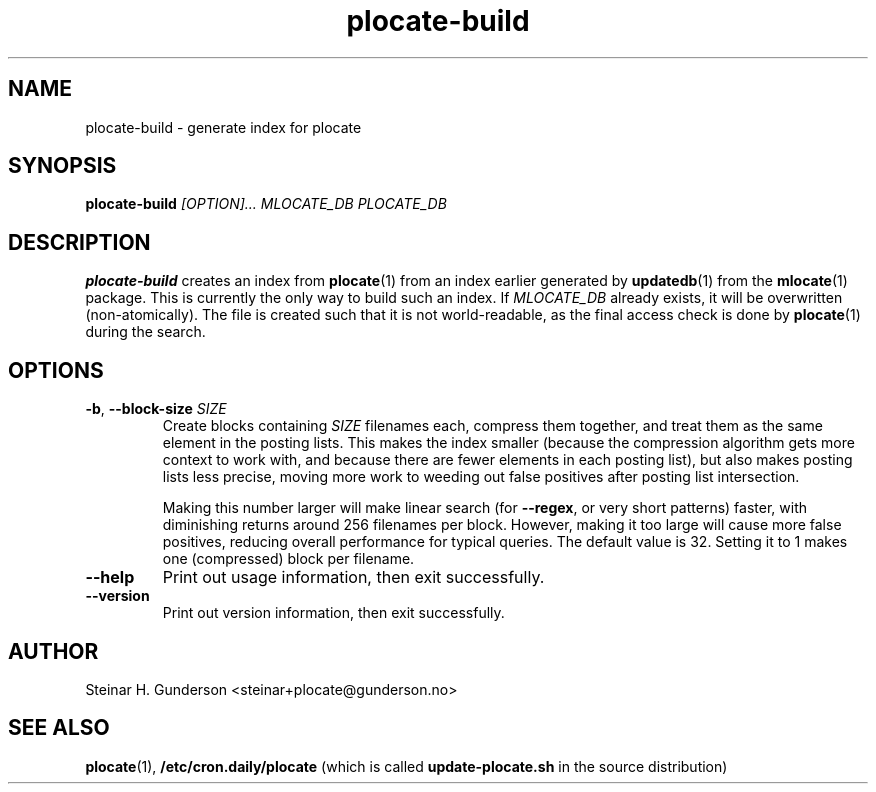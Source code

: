 .TH plocate-build 8 "Oct 2020" plocate-build
.SH NAME
plocate-build \- generate index for plocate

.SH SYNOPSIS
.B plocate-build
.I "[OPTION]..."
.I "MLOCATE_DB"
.I "PLOCATE_DB"

.SH DESCRIPTION
.B plocate-build
creates an index from 
.BR plocate (1)
from an index earlier generated by
.BR updatedb (1)
from the
.BR mlocate (1)
package. This is currently the only way to build such an index.
If
.I MLOCATE_DB
already exists, it will be overwritten (non-atomically). The file is
created such that it is not world-readable, as the final access check
is done by
.BR plocate (1)
during the search.

.SH OPTIONS
.TP
\fB\-b\fR, \fB\-\-block\-size\fR \fISIZE\fR
Create blocks containing
.I SIZE
filenames each, compress them together, and treat them as the same element
in the posting lists. This makes the index smaller (because the compression
algorithm gets more context to work with, and because there are fewer elements
in each posting list), but also makes posting lists less precise, moving more
work to weeding out false positives after posting list intersection.

Making this number larger will make linear search (for \fB\-\-regex\fR,
or very short patterns) faster, with diminishing returns around 256 filenames
per block. However, making it too large will cause more false positives,
reducing overall performance for typical queries. The default value is 32.
Setting it to 1 makes one (compressed) block per filename.

.TP
.B \-\-help
Print out usage information, then exit successfully.

.TP
.B \-\-version
Print out version information, then exit successfully.

.SH AUTHOR
Steinar H. Gunderson <steinar+plocate@gunderson.no>

.SH SEE ALSO
\fBplocate\fP(1),
\fB/etc/cron.daily/plocate\fR (which is called
\fBupdate-plocate.sh\fR in the source distribution)
